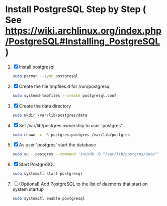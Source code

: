 * Install PostgreSQL Step by Step ( See https://wiki.archlinux.org/index.php/PostgreSQL#Installing_PostgreSQL )
1. [X] Install postgresql
   #+BEGIN_SRC sh :tangle 00.install-postgresql.sh :shebang #!/bin/sh
     sudo pacman --sync postgresql
   #+END_SRC
2. [X] Create the file tmpfiles.d for /run/postgresql
   #+BEGIN_SRC sh :tangle 05.systemd-tempfiles.sh :shebang #!/bin/sh
     sudo systemd-tmpfiles --create postgresql.conf
   #+END_SRC
3. [X] Create the data directory
   #+BEGIN_SRC sh :tangle 10.create-data-directory.sh  :shebang #!/bin/sh
     sudo mkdir /var/lib/postgres/data
   #+END_SRC
4. [X] Set /var/lib/postgres ownership to user 'postgres'
   #+BEGIN_SRC sh :tangle 15.change-ownership-to-postgres.sh  :shebang #!/bin/sh
     sudo chown -c -R postgres:postgres /var/lib/postgres
   #+END_SRC
5. [X] As user 'postgres' start the database
   #+BEGIN_SRC sh :tangle 20.start-database-server.sh :shebang #!/bin/sh
     sudo su - postgres --command 'initdb -D "/var/lib/postgres/data"'
   #+END_SRC
6. [X] Start PostgreSQL
   #+BEGIN_SRC sh :tangle 25.start-postgresql.sh :shebang #!/bin/sh
     sudo systemctl start postgresql
   #+END_SRC
7. [ ] (Optional) Add PostgreSQL to the list of daemons that start on
   system startup
   #+BEGIN_SRC sh :tangle 30.enable-postgresql-at-startup.sh :shebang #!/bin/sh
     sudo systemctl enable postgresql
   #+END_SRC
